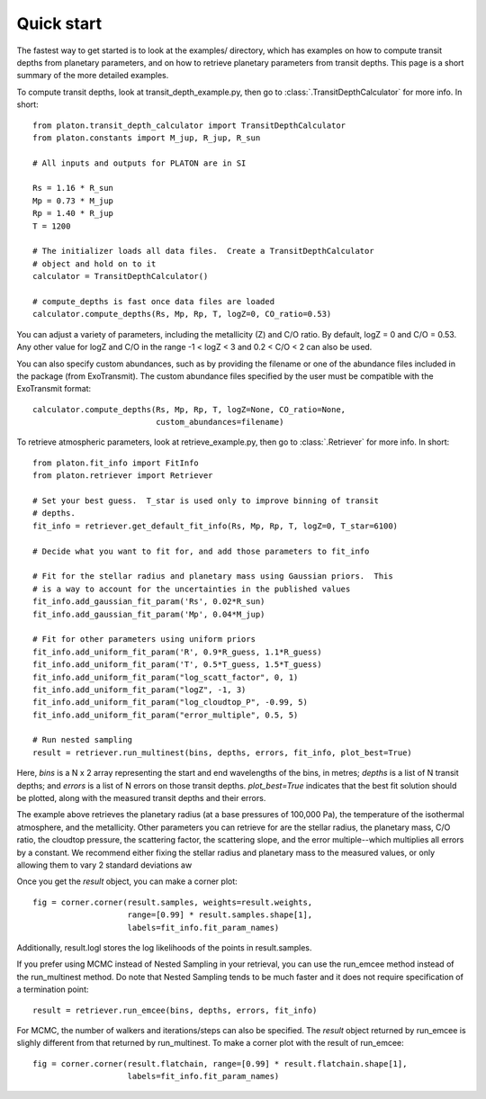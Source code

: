 Quick start
***********

The fastest way to get started is to look at the examples/ directory, which
has examples on how to compute transit depths from planetary parameters, and
on how to retrieve planetary parameters from transit depths.  This page is
a short summary of the more detailed examples.

To compute transit depths, look at transit_depth_example.py, then go to
:class:`.TransitDepthCalculator` for more info.  In short::

  from platon.transit_depth_calculator import TransitDepthCalculator
  from platon.constants import M_jup, R_jup, R_sun

  # All inputs and outputs for PLATON are in SI
  
  Rs = 1.16 * R_sun
  Mp = 0.73 * M_jup
  Rp = 1.40 * R_jup
  T = 1200

  # The initializer loads all data files.  Create a TransitDepthCalculator
  # object and hold on to it
  calculator = TransitDepthCalculator()

  # compute_depths is fast once data files are loaded
  calculator.compute_depths(Rs, Mp, Rp, T, logZ=0, CO_ratio=0.53)

You can adjust a variety of parameters, including the metallicity (Z) and C/O
ratio. By default, logZ = 0 and C/O = 0.53. Any other value for
logZ and C/O in the range -1 < logZ < 3 and 0.2 < C/O < 2 can also be used.

You can also specify custom abundances, such as by providing the filename or
one of the abundance files included in the package (from ExoTransmit). The
custom abundance files specified by the user must be compatible with the
ExoTransmit format::

  calculator.compute_depths(Rs, Mp, Rp, T, logZ=None, CO_ratio=None,
                            custom_abundances=filename)

To retrieve atmospheric parameters, look at retrieve_example.py, then go to
:class:`.Retriever` for more info.  In short::

  from platon.fit_info import FitInfo
  from platon.retriever import Retriever

  # Set your best guess.  T_star is used only to improve binning of transit
  # depths.
  fit_info = retriever.get_default_fit_info(Rs, Mp, Rp, T, logZ=0, T_star=6100)

  # Decide what you want to fit for, and add those parameters to fit_info

  # Fit for the stellar radius and planetary mass using Gaussian priors.  This
  # is a way to account for the uncertainties in the published values
  fit_info.add_gaussian_fit_param('Rs', 0.02*R_sun)
  fit_info.add_gaussian_fit_param('Mp', 0.04*M_jup)

  # Fit for other parameters using uniform priors
  fit_info.add_uniform_fit_param('R', 0.9*R_guess, 1.1*R_guess)
  fit_info.add_uniform_fit_param('T', 0.5*T_guess, 1.5*T_guess)
  fit_info.add_uniform_fit_param("log_scatt_factor", 0, 1)
  fit_info.add_uniform_fit_param("logZ", -1, 3)
  fit_info.add_uniform_fit_param("log_cloudtop_P", -0.99, 5)
  fit_info.add_uniform_fit_param("error_multiple", 0.5, 5)
  
  # Run nested sampling
  result = retriever.run_multinest(bins, depths, errors, fit_info, plot_best=True)

Here, `bins` is a N x 2 array representing the start and end wavelengths of the
bins, in metres; `depths` is a list of N transit depths; and `errors` is a list
of N errors on those transit depths.  `plot_best=True` indicates that the best
fit solution should be plotted, along with the measured transit depths and
their errors.

The example above retrieves the planetary radius (at a base pressures
of 100,000 Pa), the temperature of the isothermal atmosphere, and the
metallicity.  Other parameters you can retrieve for are the stellar radius,
the planetary mass, C/O ratio,
the cloudtop pressure, the scattering factor, the scattering slope,
and the error multiple--which multiplies all errors by a constant.  We recommend
either fixing the stellar radius and planetary mass to the measured values, or
only allowing them to vary 2 standard deviations aw

Once you get the `result` object, you can make a corner plot::

  fig = corner.corner(result.samples, weights=result.weights,
                      range=[0.99] * result.samples.shape[1],
                      labels=fit_info.fit_param_names)

Additionally, result.logl stores the log likelihoods of the points in
result.samples.

If you prefer using MCMC instead of Nested Sampling in your retrieval, you can
use the run_emcee method instead of the run_multinest method. Do note that
Nested Sampling tends to be much faster and it does not require specification
of a termination point::

  result = retriever.run_emcee(bins, depths, errors, fit_info)

For MCMC, the number of walkers and iterations/steps can also be specified. The
`result` object returned by run_emcee is slighly different from that returned
by run_multinest. To make a corner plot with the result of run_emcee::

  fig = corner.corner(result.flatchain, range=[0.99] * result.flatchain.shape[1],
                      labels=fit_info.fit_param_names)
